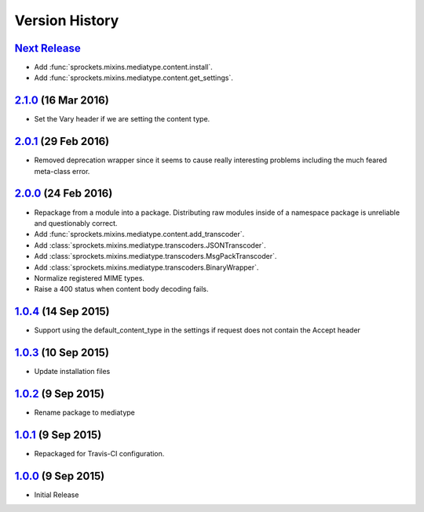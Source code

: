 Version History
===============
`Next Release`_
---------------
- Add :func:`sprockets.mixins.mediatype.content.install`.
- Add :func:`sprockets.mixins.mediatype.content.get_settings`.

`2.1.0`_ (16 Mar 2016)
----------------------
- Set the _`Vary` header if we are setting the content type.

`2.0.1`_ (29 Feb 2016)
----------------------
- Removed deprecation wrapper since it seems to cause really interesting
  problems including the much feared meta-class error.

`2.0.0`_ (24 Feb 2016)
----------------------
- Repackage from a module into a package.  Distributing raw modules inside
  of a namespace package is unreliable and questionably correct.
- Add :func:`sprockets.mixins.mediatype.content.add_transcoder`.
- Add :class:`sprockets.mixins.mediatype.transcoders.JSONTranscoder`.
- Add :class:`sprockets.mixins.mediatype.transcoders.MsgPackTranscoder`.
- Add :class:`sprockets.mixins.mediatype.transcoders.BinaryWrapper`.
- Normalize registered MIME types.
- Raise a 400 status when content body decoding fails.

`1.0.4`_ (14 Sep 2015)
----------------------
- Support using the default_content_type in the settings if request does not
  contain the Accept header

`1.0.3`_ (10 Sep 2015)
----------------------
- Update installation files

`1.0.2`_ (9 Sep 2015)
---------------------
- Rename package to mediatype

`1.0.1`_ (9 Sep 2015)
---------------------
- Repackaged for Travis-CI configuration.

`1.0.0`_ (9 Sep 2015)
---------------------
- Initial Release

.. _Next Release: https://github.com/sprockets/sprockets.http/compare/2.1.0...HEAD
.. _2.1.0: https://github.com/sprockets/sprockets.http/compare/2.0.1...2.1.0
.. _2.0.1: https://github.com/sprockets/sprockets.http/compare/2.0.0...2.0.1
.. _2.0.0: https://github.com/sprockets/sprockets.http/compare/1.0.4...2.0.0
.. _1.0.4: https://github.com/sprockets/sprockets.http/compare/1.0.3...1.0.4
.. _1.0.3: https://github.com/sprockets/sprockets.http/compare/1.0.2...1.0.3
.. _1.0.2: https://github.com/sprockets/sprockets.http/compare/1.0.1...1.0.2
.. _1.0.1: https://github.com/sprockets/sprockets.http/compare/1.0.0...1.0.1
.. _1.0.0: https://github.com/sprockets/sprockets.http/compare/0.0.0...1.0.0

.. _Vary: http://tools.ietf.org/html/rfc7234#section-4.1
